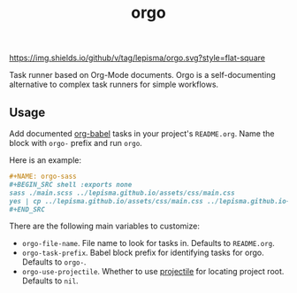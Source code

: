 #+TITLE: orgo

[[https://img.shields.io/github/v/tag/lepisma/orgo.svg?style=flat-square]]

Task runner based on Org-Mode documents. Orgo is a self-documenting alternative
to complex task runners for simple workflows.

** Usage
Add documented [[https://orgmode.org/worg/org-contrib/babel/][org-babel]] tasks in your project's =README.org=. Name the block with
=orgo-= prefix and run =orgo=.

Here is an example:

#+begin_src org
  ,#+NAME: orgo-sass
  ,#+BEGIN_SRC shell :exports none
  sass ./main.scss ../lepisma.github.io/assets/css/main.css
  yes | cp ../lepisma.github.io/assets/css/main.css ../lepisma.github.io-deploy/assets/css/main.css
  ,#+END_SRC
#+end_src

There are the following main variables to customize:
- ~orgo-file-name~. File name to look for tasks in. Defaults to ~README.org~.
- ~orgo-task-prefix~. Babel block prefix for identifying tasks for orgo. Defaults
  to ~orgo-~.
- ~orgo-use-projectile~. Whether to use [[https://github.com/bbatsov/projectile][projectile]] for locating project root.
  Defaults to ~nil~.
